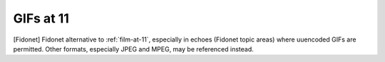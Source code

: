 .. _GIFs-at-11:

============================================================
GIFs at 11
============================================================

[Fidonet] Fidonet alternative to :ref:`film-at-11`\, especially in echoes (Fidonet topic areas) where uuencoded GIFs are permitted.
Other formats, especially JPEG and MPEG, may be referenced instead.

